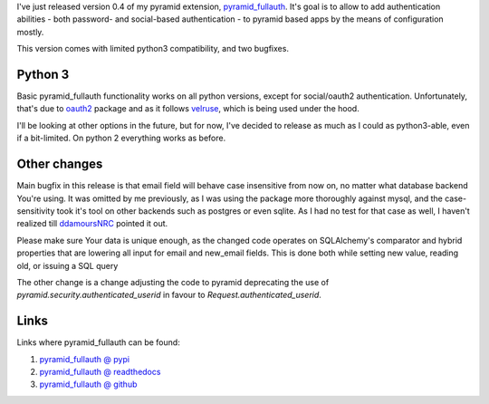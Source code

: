 .. title: pyramid_fullauth 0.4 - python3 and few fixes
.. slug: pyramid_fullauth-04-python3-and-few-fixes
.. date: 2014-11-02 19:46:35 UTC+01:00
.. tags: python,pyramid,authentication
.. link:
.. description:
.. type: text

I've just released version 0.4 of my pyramid extension,
`pyramid_fullauth <https://pypi.python.org/pypi/pyramid_fullauth>`_.
It's goal is to allow to add authentication abilities - both password- and
social-based authentication - to pyramid based apps by the means of configuration mostly.

This version comes with limited python3 compatibility, and two bugfixes.

.. TEASER_END

Python 3
++++++++

Basic pyramid_fullauth functionality works on all python versions, except for
social/oauth2 authentication. Unfortunately, that's due to
`oauth2 <https://pypi.python.org/pypi/oauth2>`_ package and as it follows
`velruse <https://pypi.python.org/pypi/velruse/1.1.1>`_, which is being used
under the hood.

I'll be looking at other options in the future, but for now, I've decided to
release as much as I could as python3-able, even if a bit-limited. On python 2
everything works as before.

Other changes
+++++++++++++

Main bugfix in this release is that email field will behave case insensitive from now on,
no matter what database backend You're using. It was omitted by me previously,
as I was using the package more thoroughly against mysql, and the case-sensitivity
took it's tool on other backends such as postgres or even sqlite.
As I had no test for that case as well, I haven't realized till
`ddamoursNRC <https://github.com/ddamoursNRC>`_ pointed it out.

Please make sure Your data is unique enough, as the changed code operates
on SQLAlchemy's comparator and hybrid properties that are lowering all input for
email and new_email fields. This is done both while setting new value, reading old,
or issuing a SQL query

The other change is a change adjusting the code to pyramid deprecating the use of
*pyramid.security.authenticated_userid* in favour to *Request.authenticated_userid*.

Links
+++++

Links where pyramid_fullauth can be found:

#. `pyramid_fullauth @ pypi <https://pypi.python.org/pypi/pyramid_fullauth/0.4.0>`_
#. `pyramid_fullauth @ readthedocs <http://pyramid-fullauth.readthedocs.org/>`_
#. `pyramid_fullauth @ github <https://github.com/fizyk/pyramid_fullauth>`_
